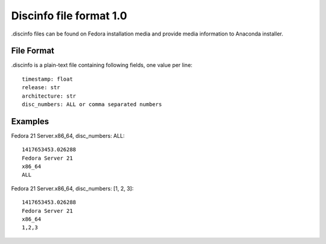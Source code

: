 ========================
Discinfo file format 1.0
========================

.discinfo files can be found on Fedora installation media and
provide media information to Anaconda installer.


File Format
===========
.discinfo is a plain-text file containing following fields, one value per line:

::

    timestamp: float
    release: str
    architecture: str
    disc_numbers: ALL or comma separated numbers


Examples
========

Fedora 21 Server.x86_64, disc_numbers: ALL::

    1417653453.026288
    Fedora Server 21
    x86_64
    ALL


Fedora 21 Server.x86_64, disc_numbers: [1, 2, 3]::

    1417653453.026288
    Fedora Server 21
    x86_64
    1,2,3
